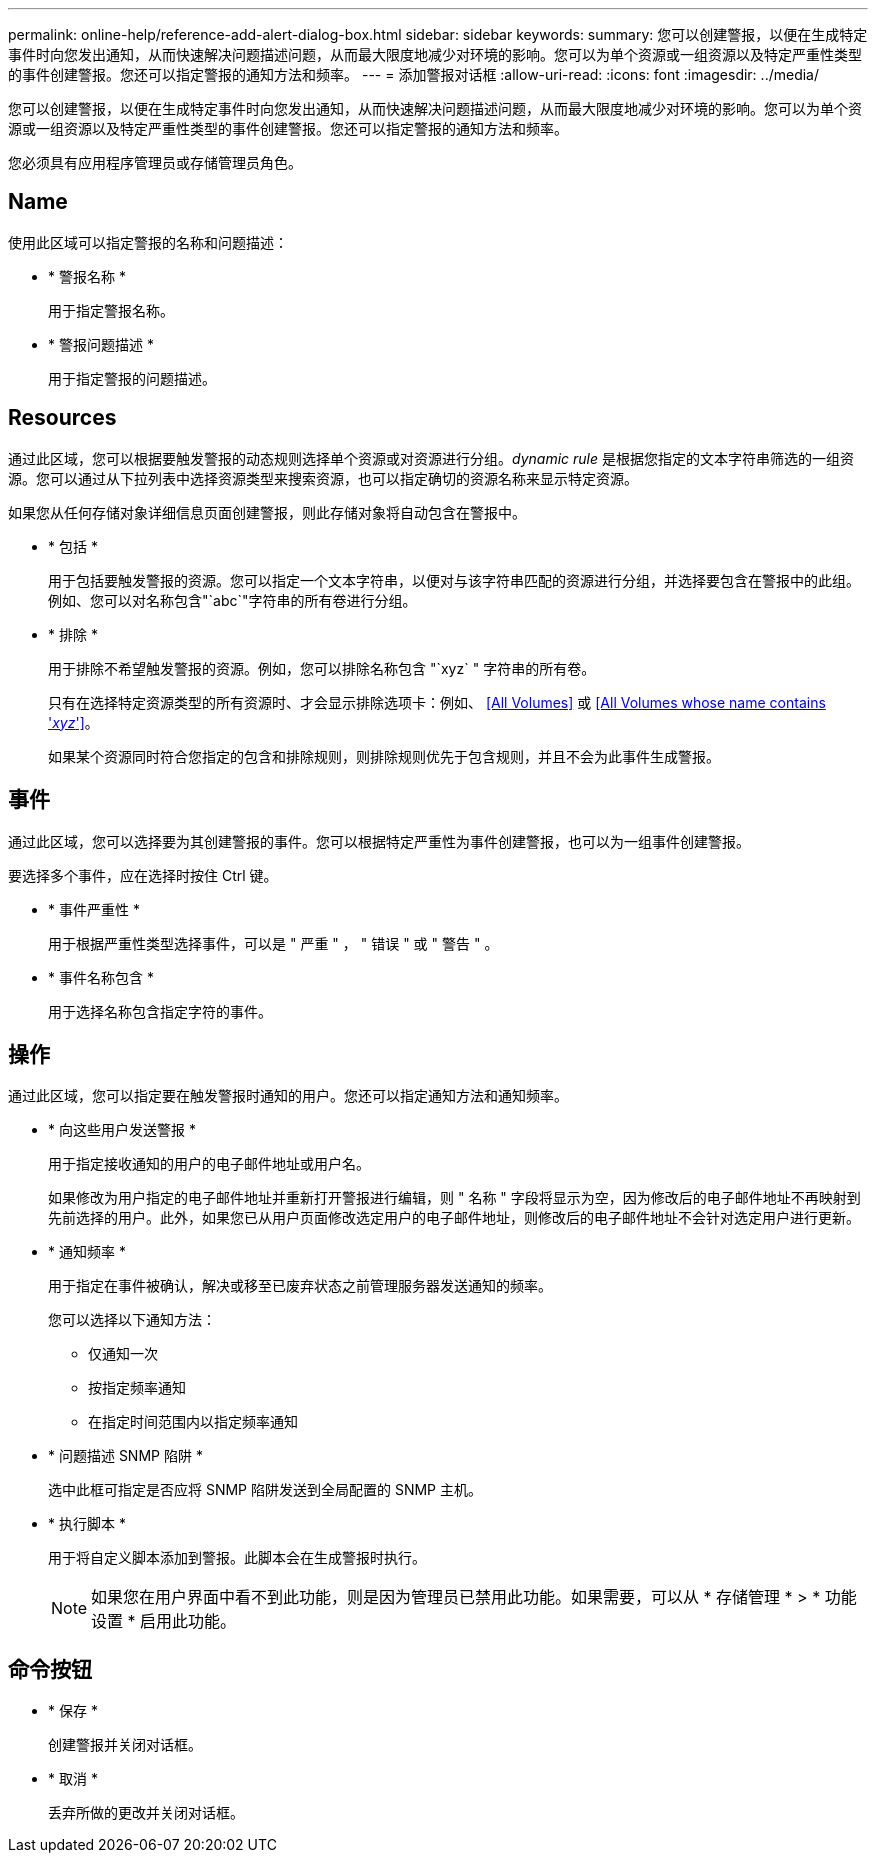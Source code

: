 ---
permalink: online-help/reference-add-alert-dialog-box.html 
sidebar: sidebar 
keywords:  
summary: 您可以创建警报，以便在生成特定事件时向您发出通知，从而快速解决问题描述问题，从而最大限度地减少对环境的影响。您可以为单个资源或一组资源以及特定严重性类型的事件创建警报。您还可以指定警报的通知方法和频率。 
---
= 添加警报对话框
:allow-uri-read: 
:icons: font
:imagesdir: ../media/


[role="lead"]
您可以创建警报，以便在生成特定事件时向您发出通知，从而快速解决问题描述问题，从而最大限度地减少对环境的影响。您可以为单个资源或一组资源以及特定严重性类型的事件创建警报。您还可以指定警报的通知方法和频率。

您必须具有应用程序管理员或存储管理员角色。



== Name

使用此区域可以指定警报的名称和问题描述：

* * 警报名称 *
+
用于指定警报名称。

* * 警报问题描述 *
+
用于指定警报的问题描述。





== Resources

通过此区域，您可以根据要触发警报的动态规则选择单个资源或对资源进行分组。_dynamic rule_ 是根据您指定的文本字符串筛选的一组资源。您可以通过从下拉列表中选择资源类型来搜索资源，也可以指定确切的资源名称来显示特定资源。

如果您从任何存储对象详细信息页面创建警报，则此存储对象将自动包含在警报中。

* * 包括 *
+
用于包括要触发警报的资源。您可以指定一个文本字符串，以便对与该字符串匹配的资源进行分组，并选择要包含在警报中的此组。例如、您可以对名称包含"`abc`"字符串的所有卷进行分组。

* * 排除 *
+
用于排除不希望触发警报的资源。例如，您可以排除名称包含 "`xyz` " 字符串的所有卷。

+
只有在选择特定资源类型的所有资源时、才会显示排除选项卡：例如、 <<All Volumes>> 或 <<All Volumes whose name contains '_xyz_'>>。

+
如果某个资源同时符合您指定的包含和排除规则，则排除规则优先于包含规则，并且不会为此事件生成警报。





== 事件

通过此区域，您可以选择要为其创建警报的事件。您可以根据特定严重性为事件创建警报，也可以为一组事件创建警报。

要选择多个事件，应在选择时按住 Ctrl 键。

* * 事件严重性 *
+
用于根据严重性类型选择事件，可以是 " 严重 " ， " 错误 " 或 " 警告 " 。

* * 事件名称包含 *
+
用于选择名称包含指定字符的事件。





== 操作

通过此区域，您可以指定要在触发警报时通知的用户。您还可以指定通知方法和通知频率。

* * 向这些用户发送警报 *
+
用于指定接收通知的用户的电子邮件地址或用户名。

+
如果修改为用户指定的电子邮件地址并重新打开警报进行编辑，则 " 名称 " 字段将显示为空，因为修改后的电子邮件地址不再映射到先前选择的用户。此外，如果您已从用户页面修改选定用户的电子邮件地址，则修改后的电子邮件地址不会针对选定用户进行更新。

* * 通知频率 *
+
用于指定在事件被确认，解决或移至已废弃状态之前管理服务器发送通知的频率。

+
您可以选择以下通知方法：

+
** 仅通知一次
** 按指定频率通知
** 在指定时间范围内以指定频率通知


* * 问题描述 SNMP 陷阱 *
+
选中此框可指定是否应将 SNMP 陷阱发送到全局配置的 SNMP 主机。

* * 执行脚本 *
+
用于将自定义脚本添加到警报。此脚本会在生成警报时执行。

+
[NOTE]
====
如果您在用户界面中看不到此功能，则是因为管理员已禁用此功能。如果需要，可以从 * 存储管理 * > * 功能设置 * 启用此功能。

====




== 命令按钮

* * 保存 *
+
创建警报并关闭对话框。

* * 取消 *
+
丢弃所做的更改并关闭对话框。


